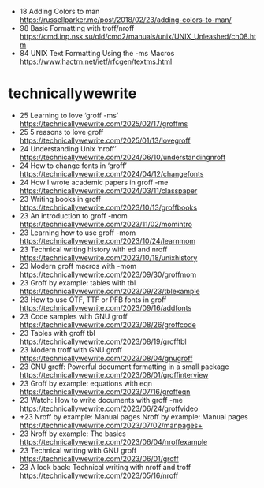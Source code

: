 - 18 Adding Colors to man https://russellparker.me/post/2018/02/23/adding-colors-to-man/
- 98 Basic Formatting with troff/nroff https://cmd.inp.nsk.su/old/cmd2/manuals/unix/UNIX_Unleashed/ch08.htm
- 84 UNIX Text Formatting Using the -ms Macros https://www.hactrn.net/ietf/rfcgen/textms.html
* technicallywewrite
- 25 Learning to love ‘groff -ms’ https://technicallywewrite.com/2025/02/17/groffms
- 25 5 reasons to love groff https://technicallywewrite.com/2025/01/13/lovegroff
- 24 Understanding Unix ‘nroff’ https://technicallywewrite.com/2024/06/10/understandingnroff
- 24 How to change fonts in ‘groff’ https://technicallywewrite.com/2024/04/12/changefonts
- 24 How I wrote academic papers in groff -me https://technicallywewrite.com/2024/03/11/classpaper
- 23 Writing books in groff https://technicallywewrite.com/2023/10/13/groffbooks
- 23 An introduction to groff -mom https://technicallywewrite.com/2023/11/02/momintro
- 23 Learning how to use groff -mom https://technicallywewrite.com/2023/10/24/learnmom
- 23 Technical writing history with ed and nroff https://technicallywewrite.com/2023/10/18/unixhistory
- 23 Modern groff macros with -mom https://technicallywewrite.com/2023/09/30/groffmom
- 23 Groff by example: tables with tbl https://technicallywewrite.com/2023/09/23/tblexample
- 23 How to use OTF, TTF or PFB fonts in groff https://technicallywewrite.com/2023/09/16/addfonts
- 23 Code samples with GNU groff https://technicallywewrite.com/2023/08/26/groffcode
- 23 Tables with groff tbl https://technicallywewrite.com/2023/08/19/grofftbl
- 23 Modern troff with GNU groff https://technicallywewrite.com/2023/08/04/gnugroff
- 23 GNU groff: Powerful document formatting in a small package https://technicallywewrite.com/2023/08/01/groffinterview
- 23 Groff by example: equations with eqn https://technicallywewrite.com/2023/07/16/groffeqn
- 23 Watch: How to write documents with groff -me https://technicallywewrite.com/2023/06/24/groffvideo
- +23 Nroff by example: Manual pages Nroff by example: Manual pages https://technicallywewrite.com/2023/07/02/manpages+
- 23 Nroff by example: The basics https://technicallywewrite.com/2023/06/04/nroffexample
- 23 Technical writing with GNU groff https://technicallywewrite.com/2023/06/01/groff
- 23 A look back: Technical writing with nroff and troff https://technicallywewrite.com/2023/05/16/nroff

